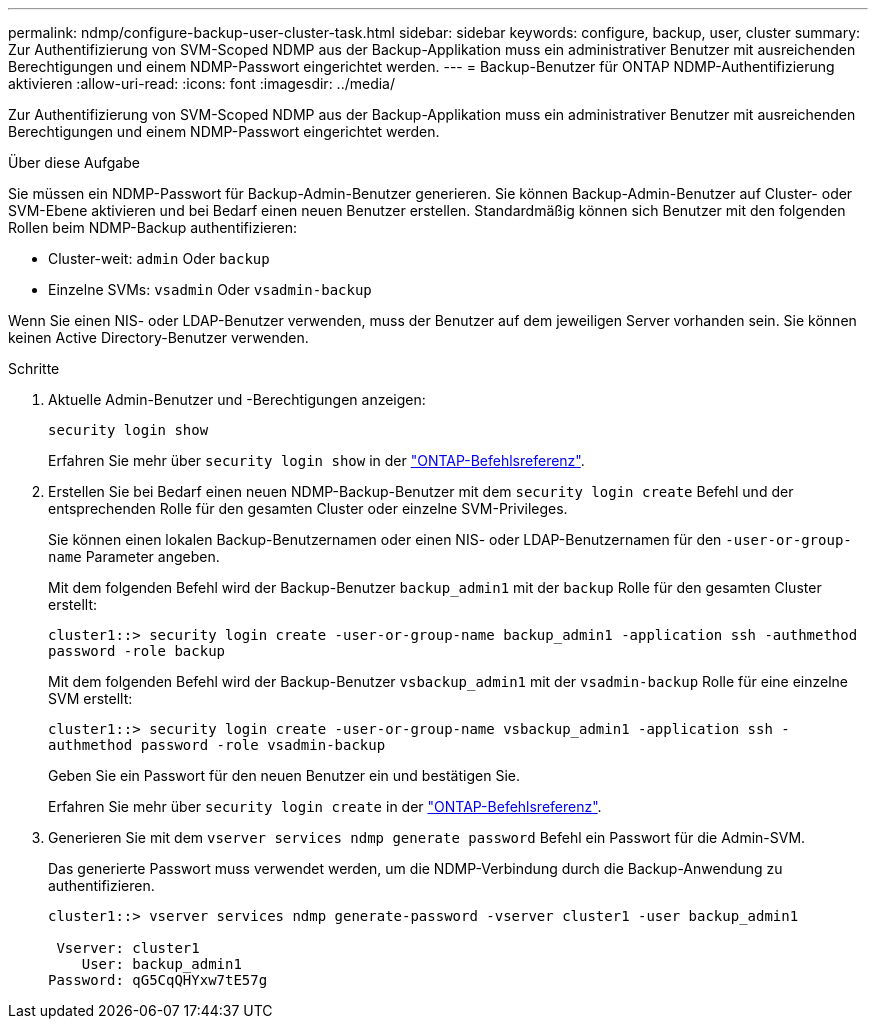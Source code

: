 ---
permalink: ndmp/configure-backup-user-cluster-task.html 
sidebar: sidebar 
keywords: configure, backup, user, cluster 
summary: Zur Authentifizierung von SVM-Scoped NDMP aus der Backup-Applikation muss ein administrativer Benutzer mit ausreichenden Berechtigungen und einem NDMP-Passwort eingerichtet werden. 
---
= Backup-Benutzer für ONTAP NDMP-Authentifizierung aktivieren
:allow-uri-read: 
:icons: font
:imagesdir: ../media/


[role="lead"]
Zur Authentifizierung von SVM-Scoped NDMP aus der Backup-Applikation muss ein administrativer Benutzer mit ausreichenden Berechtigungen und einem NDMP-Passwort eingerichtet werden.

.Über diese Aufgabe
Sie müssen ein NDMP-Passwort für Backup-Admin-Benutzer generieren. Sie können Backup-Admin-Benutzer auf Cluster- oder SVM-Ebene aktivieren und bei Bedarf einen neuen Benutzer erstellen. Standardmäßig können sich Benutzer mit den folgenden Rollen beim NDMP-Backup authentifizieren:

* Cluster-weit: `admin` Oder `backup`
* Einzelne SVMs: `vsadmin` Oder `vsadmin-backup`


Wenn Sie einen NIS- oder LDAP-Benutzer verwenden, muss der Benutzer auf dem jeweiligen Server vorhanden sein. Sie können keinen Active Directory-Benutzer verwenden.

.Schritte
. Aktuelle Admin-Benutzer und -Berechtigungen anzeigen:
+
`security login show`

+
Erfahren Sie mehr über `security login show` in der link:https://docs.netapp.com/us-en/ontap-cli/security-login-show.html["ONTAP-Befehlsreferenz"^].

. Erstellen Sie bei Bedarf einen neuen NDMP-Backup-Benutzer mit dem `security login create` Befehl und der entsprechenden Rolle für den gesamten Cluster oder einzelne SVM-Privileges.
+
Sie können einen lokalen Backup-Benutzernamen oder einen NIS- oder LDAP-Benutzernamen für den `-user-or-group-name` Parameter angeben.

+
Mit dem folgenden Befehl wird der Backup-Benutzer `backup_admin1` mit der `backup` Rolle für den gesamten Cluster erstellt:

+
`cluster1::> security login create -user-or-group-name backup_admin1 -application ssh -authmethod password -role backup`

+
Mit dem folgenden Befehl wird der Backup-Benutzer `vsbackup_admin1` mit der `vsadmin-backup` Rolle für eine einzelne SVM erstellt:

+
`cluster1::> security login create -user-or-group-name vsbackup_admin1 -application ssh -authmethod password -role vsadmin-backup`

+
Geben Sie ein Passwort für den neuen Benutzer ein und bestätigen Sie.

+
Erfahren Sie mehr über `security login create` in der link:https://docs.netapp.com/us-en/ontap-cli/security-login-create.html["ONTAP-Befehlsreferenz"^].

. Generieren Sie mit dem `vserver services ndmp generate password` Befehl ein Passwort für die Admin-SVM.
+
Das generierte Passwort muss verwendet werden, um die NDMP-Verbindung durch die Backup-Anwendung zu authentifizieren.

+
[listing]
----
cluster1::> vserver services ndmp generate-password -vserver cluster1 -user backup_admin1

 Vserver: cluster1
    User: backup_admin1
Password: qG5CqQHYxw7tE57g
----

